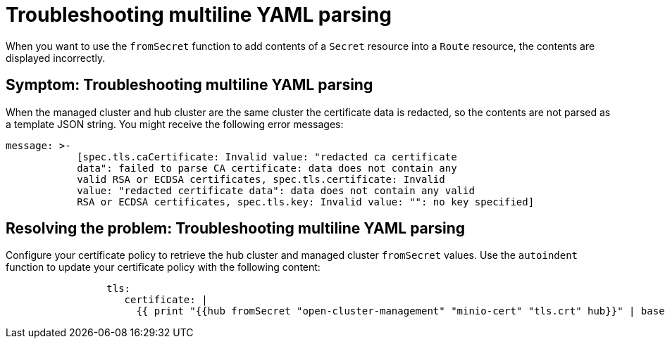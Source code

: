 [#troubleshooting-multiline-yaml-parsing]
= Troubleshooting multiline YAML parsing

When you want to use the `fromSecret` function to add contents of a `Secret` resource into a `Route` resource, the contents are displayed incorrectly. 

[#symptom-multiline-yaml-parsing]
== Symptom: Troubleshooting multiline YAML parsing

When the managed cluster and hub cluster are the same cluster the certificate data is redacted, so the contents are not parsed as a template JSON string. You might receive the following error messages:

[source,json]
----
message: >-
            [spec.tls.caCertificate: Invalid value: "redacted ca certificate
            data": failed to parse CA certificate: data does not contain any
            valid RSA or ECDSA certificates, spec.tls.certificate: Invalid
            value: "redacted certificate data": data does not contain any valid 
            RSA or ECDSA certificates, spec.tls.key: Invalid value: "": no key specified]   
----

[#resolving-the-problem-multiline-yaml-parsing]
== Resolving the problem: Troubleshooting multiline YAML parsing

Configure your certificate policy to retrieve the hub cluster and managed cluster `fromSecret` values. Use the `autoindent` function to update your certificate policy with the following content:

[source,yaml]
----
                 tls:
                    certificate: |
                      {{ print "{{hub fromSecret "open-cluster-management" "minio-cert" "tls.crt" hub}}" | base64dec | autoindent }}
----
